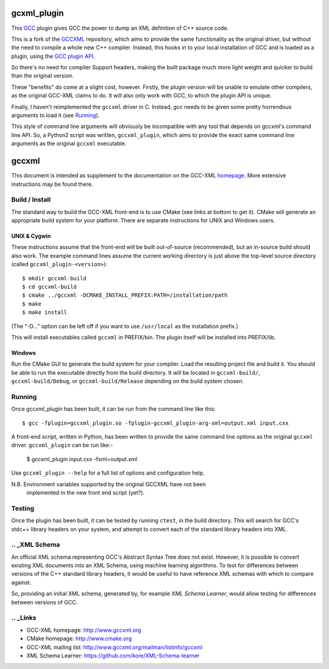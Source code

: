 .. title:: gccxml_plugin - An XML generator plugin for GCC

============
gcxml_plugin
============

This `GCC`_ plugin gives GCC the power to dump an XML definition of
C++ source code.

This is a fork of the `GCCXML`_ repository, which aims to provide the
same functionality as the original driver, but without the need to
compile a whole new C++ compiler. Instead, this hooks in to
your local installation of GCC and is loaded as a plugin, using the
`GCC plugin API`_.

So there's no need for compiler Support headers, making the built
package much more light weight and quicker to build than the original
version.

These "benefits" do come at a slight cost, however. Firstly, the plugin
version will be unable to emulate other compilers, as the original GCC-XML
claims to do. It will also only work with GCC, to which the plugin API is
unique.

Finally, I haven't reimplemented the ``gccxml`` driver in C. Instead, gcc
needs to be given some pretty horrendous arguments to load it (see Running_).

This style of command line arguments will obviously be incompatible with
any tool that depends on gccxml's command line API. So, a Python2 script
was written, ``gccxml_plugin``, which aims to provide the exact same
command line arguments as the original ``gccxml`` executable.


======
gccxml
======


This document is intended as supplement to the documentation on the
GCC-XML homepage_.  More extensive instructions may be found there.

---------------
Build / Install
---------------

The standard way to build the GCC-XML front-end is to use CMake (see
links at bottom to get it).  CMake will generate an appropriate build
system for your platform.  There are separate instructions for UNIX
and Windows users.

UNIX & Cygwin
^^^^^^^^^^^^^

These instructions assume that the front-end will be built
out-of-source (recommended), but an in-source build should also work.
The example command lines assume the current working directory is just
above the top-level source directory (called ``gccxml_plugin-<version>``)::

 $ mkdir gccxml-build
 $ cd gccxml-build
 $ cmake ../gccxml -DCMAKE_INSTALL_PREFIX:PATH=/installation/path
 $ make
 $ make install

(The "-D..." option can be left off if you want
to use ``/usr/local`` as the installation prefix.)

This will install executables called ``gccxml`` in PREFIX/bin. The
plugin itself will be installed into PREFIX/lib.

Windows
^^^^^^^

Run the CMake GUI to generate the build system for your compiler.
Load the resulting project file and build it.  You should be able to
run the executable directly from the build directory.  It will be
located in ``gccxml-build/``, ``gccxml-build/Debug``, or
``gccxml-build/Release`` depending on the build system chosen.


-------
Running
-------

Once gccxml_plugin has been built, it can be run from the command line like
this::

 $ gcc -fplugin=gccxml_plugin.so -fplugin-gccxml_plugin-arg-xml=output.xml input.cxx

A front-end script, written in Python, has been written to provide the same
command line options as the original ``gccxml`` driver. ``gccxml_plugin``
can be run like:-

 $ gccxml_plugin input.cxx -fxml=output.xml

Use ``gccxml_plugin --help`` for a full list of options and configuration help.

N.B. Environment variables supported by the original GCCXML have not been
     implemented in the new front end script (yet?).

-------
Testing
-------

Once the plugin has been built, it can be tested by running ``ctest``, in the
build directory. This will search for GCC's stdc++ library headers on your
system, and attempt to convert each of the standard library headers into XML.

--------------
.. _XML Schema
--------------

An official XML schema representing GCC's Abstract Syntax Tree does not exist.
However, it is possible to convert existing XML documents into an XML Schema,
using machine learning algorithms. To test for differences between versions of
the C++ standard library headers, it would be useful to have reference XML
schemas with which to compare against.

So, providing an initial XML schema, generated by, for example `XML Schema 
Learner`, would allow testing for differences between versions of GCC.

---------
.. _Links
---------

* GCC-XML homepage: http://www.gccxml.org
* CMake homepage: http://www.cmake.org
* GCC-XML mailing list: http://www.gccxml.org/mailman/listinfo/gccxml
* XML Schema Learner: https://github.com/kore/XML-Schema-learner

.. _homepage: http://www.gccxml.org

.. _GCC: http://gcc.gnu.org/
.. _GCCXML: https://github.com/gccxml/gccxml
.. _GCC plugin API: http://gcc.gnu.org/onlinedocs/gccint/Plugins.html
